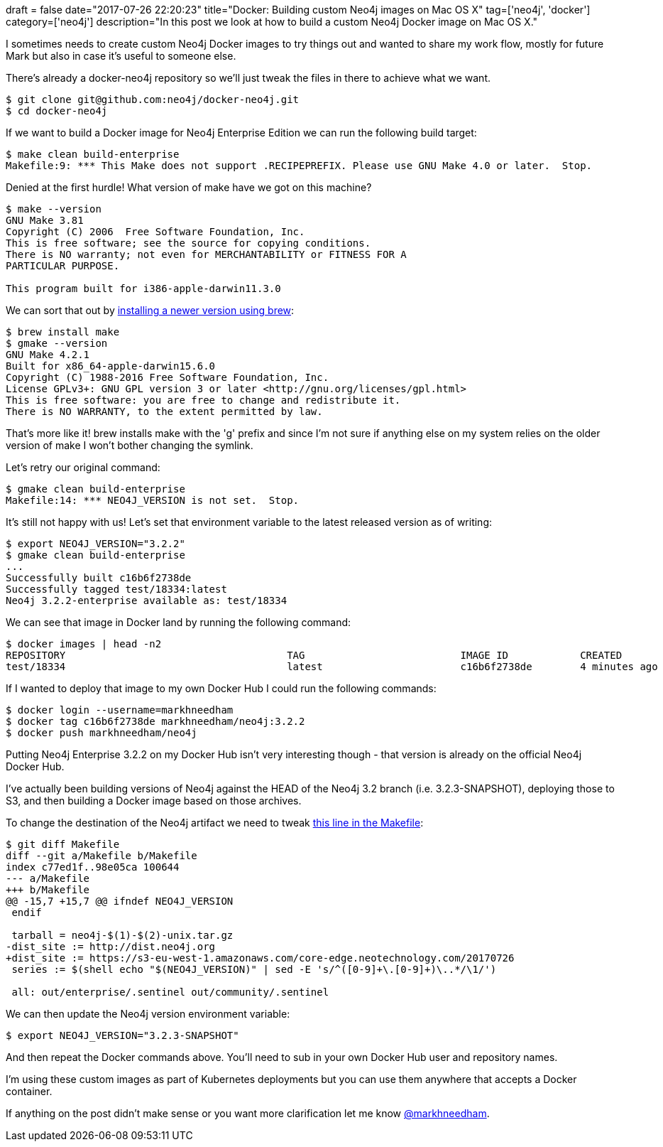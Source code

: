 +++
draft = false
date="2017-07-26 22:20:23"
title="Docker: Building custom Neo4j images on Mac OS X"
tag=['neo4j', 'docker']
category=['neo4j']
description="In this post we look at how to build a custom Neo4j Docker image on Mac OS X."
+++

I sometimes needs to create custom Neo4j Docker images to try things out and wanted to share my work flow, mostly for future Mark but also in case it's useful to someone else.

There's already a docker-neo4j repository so we'll just tweak the files in there to achieve what we want.

[source,bash]
----

$ git clone git@github.com:neo4j/docker-neo4j.git
$ cd docker-neo4j
----

If we want to build a Docker image for Neo4j Enterprise Edition we can run the following build target:

[source,bash]
----

$ make clean build-enterprise
Makefile:9: *** This Make does not support .RECIPEPREFIX. Please use GNU Make 4.0 or later.  Stop.
----

Denied at the first hurdle! What version of make have we got on this machine?

[source,bash]
----

$ make --version
GNU Make 3.81
Copyright (C) 2006  Free Software Foundation, Inc.
This is free software; see the source for copying conditions.
There is NO warranty; not even for MERCHANTABILITY or FITNESS FOR A
PARTICULAR PURPOSE.

This program built for i386-apple-darwin11.3.0
----

We can sort that out by https://stackoverflow.com/questions/40871732/using-gnu-make-4-x-on-osx[installing a newer version using brew]:

[source,bash]
----

$ brew install make
$ gmake --version
GNU Make 4.2.1
Built for x86_64-apple-darwin15.6.0
Copyright (C) 1988-2016 Free Software Foundation, Inc.
License GPLv3+: GNU GPL version 3 or later <http://gnu.org/licenses/gpl.html>
This is free software: you are free to change and redistribute it.
There is NO WARRANTY, to the extent permitted by law.
----

That's more like it! brew installs make with the 'g' prefix and since I'm not sure if anything else on my system relies on the older version of make I won't bother changing the symlink.

Let's retry our original command:

[source,bash]
----

$ gmake clean build-enterprise
Makefile:14: *** NEO4J_VERSION is not set.  Stop.
----

It's still not happy with us! Let's set that environment variable to the latest released version as of writing:

[source,bash]
----

$ export NEO4J_VERSION="3.2.2"
$ gmake clean build-enterprise
...
Successfully built c16b6f2738de
Successfully tagged test/18334:latest
Neo4j 3.2.2-enterprise available as: test/18334
----

We can see that image in Docker land by running the following command:

[source,bash]
----

$ docker images | head -n2
REPOSITORY                                     TAG                          IMAGE ID            CREATED             SIZE
test/18334                                     latest                       c16b6f2738de        4 minutes ago       303MB
----

If I wanted to deploy that image to my own Docker Hub I could run the following commands:

[source,bash]
----

$ docker login --username=markhneedham
$ docker tag c16b6f2738de markhneedham/neo4j:3.2.2
$ docker push markhneedham/neo4j
----

Putting Neo4j Enterprise 3.2.2 on my Docker Hub isn't very interesting though - that version is already on the official Neo4j Docker Hub.

I've actually been building versions of Neo4j against the HEAD of the Neo4j 3.2 branch (i.e. 3.2.3-SNAPSHOT), deploying those to S3, and then building a Docker image based on those archives.

To change the destination of the Neo4j artifact we need to tweak https://github.com/neo4j/docker-neo4j/blob/master/Makefile#L18[this line in the Makefile]:

[source,bash]
----

$ git diff Makefile
diff --git a/Makefile b/Makefile
index c77ed1f..98e05ca 100644
--- a/Makefile
+++ b/Makefile
@@ -15,7 +15,7 @@ ifndef NEO4J_VERSION
 endif

 tarball = neo4j-$(1)-$(2)-unix.tar.gz
-dist_site := http://dist.neo4j.org
+dist_site := https://s3-eu-west-1.amazonaws.com/core-edge.neotechnology.com/20170726
 series := $(shell echo "$(NEO4J_VERSION)" | sed -E 's/^([0-9]+\.[0-9]+)\..*/\1/')

 all: out/enterprise/.sentinel out/community/.sentinel
----

We can then update the Neo4j version environment variable:

[source,bash]
----

$ export NEO4J_VERSION="3.2.3-SNAPSHOT"
----

And then repeat the Docker commands above. You'll need to sub in your own Docker Hub user and repository names.

I'm using these custom images as part of Kubernetes deployments but you can use them anywhere that accepts a Docker container.

If anything on the post didn't make sense or you want more clarification let me know https://twitter.com/markhneedham[@markhneedham].
